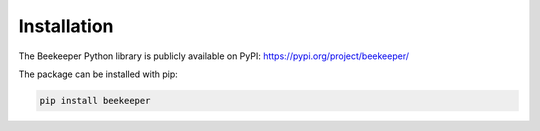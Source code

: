 Installation
============================================

The Beekeeper Python library is publicly available on PyPI: https://pypi.org/project/beekeeper/

The package can be installed with pip:

.. code-block:: bash

    pip install beekeeper